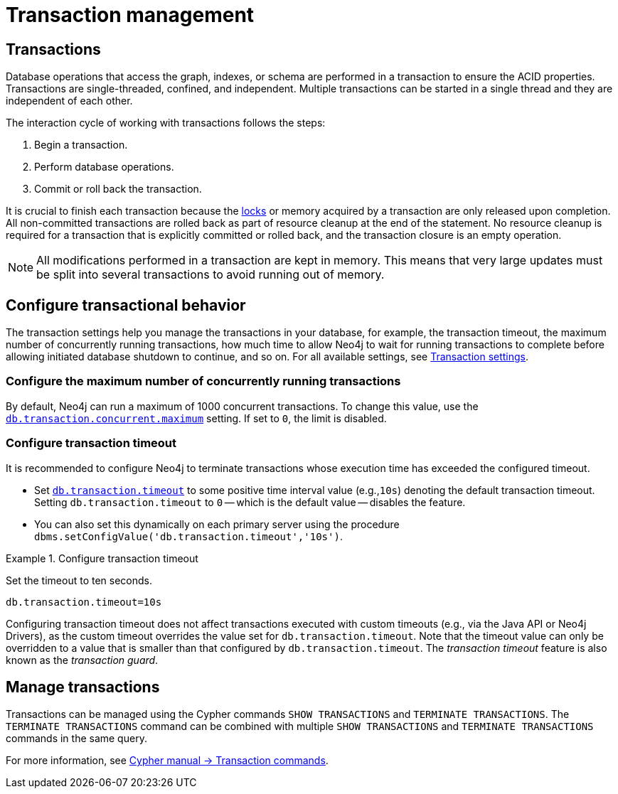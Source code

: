 [[transaction-management]]
= Transaction management

== Transactions

Database operations that access the graph, indexes, or schema are performed in a transaction to ensure the ACID properties.
Transactions are single-threaded, confined, and independent.
Multiple transactions can be started in a single thread and they are independent of each other.

The interaction cycle of working with transactions follows the steps:

. Begin a transaction.
. Perform database operations.
. Commit or roll back the transaction.

It is crucial to finish each transaction because the xref:/database-internals/locks-deadlocks.adoc#_locks[locks] or memory acquired by a transaction are only released upon completion.
All non-committed transactions are rolled back as part of resource cleanup at the end of the statement.
No resource cleanup is required for a transaction that is explicitly committed or rolled back, and the transaction closure is an empty operation.

[NOTE]
====
All modifications performed in a transaction are kept in memory.
This means that very large updates must be split into several transactions to avoid running out of memory.
====

== Configure transactional behavior

The transaction settings help you manage the transactions in your database, for example, the transaction timeout, the maximum number of concurrently running transactions, how much time to allow Neo4j to wait for running transactions to complete before allowing initiated database shutdown to continue, and so on.
For all available settings, see xref:/configuration/configuration-settings.adoc#_transaction_settings[Transaction settings].

=== Configure the maximum number of concurrently running transactions

By default, Neo4j can run a maximum of 1000 concurrent transactions.
To change this value, use the xref:configuration/configuration-settings.adoc#config_db.transaction.concurrent.maximum[`db.transaction.concurrent.maximum`] setting.
If set to `0`, the limit is disabled.

[[transaction-management-transaction-timeout]]
=== Configure transaction timeout

It is recommended to configure Neo4j to terminate transactions whose execution time has exceeded the configured timeout.

* Set `xref:configuration/configuration-settings.adoc#config_db.transaction.timeout[db.transaction.timeout]` to some positive time interval value (e.g.,`10s`) denoting the default transaction timeout.
Setting `db.transaction.timeout` to `0` -- which is the default value -- disables the feature.

* You can also set this dynamically on each primary server using the procedure `dbms.setConfigValue('db.transaction.timeout','10s')`.

.Configure transaction timeout
====
Set the timeout to ten seconds.
[source, parameters]
----
db.transaction.timeout=10s
----
====

Configuring transaction timeout does not affect transactions executed with custom timeouts (e.g., via the Java API or Neo4j Drivers), as the custom timeout overrides the value set for `db.transaction.timeout`.
Note that the timeout value can only be overridden to a value that is smaller than that configured by `db.transaction.timeout`.
The _transaction timeout_ feature is also known as the _transaction guard_.


== Manage transactions

Transactions can be managed using the Cypher commands `SHOW TRANSACTIONS` and `TERMINATE TRANSACTIONS`.
The `TERMINATE TRANSACTIONS` command can be combined with multiple `SHOW TRANSACTIONS` and `TERMINATE TRANSACTIONS` commands in the same query.

For more information, see link:{neo4j-docs-base-uri}/cypher-manual/{page-version}/clauses/transaction-clauses/[Cypher manual -> Transaction commands].

// [[transaction-management-list-transactions]]
// === List all running transactions

// To list all running transactions on the current server, use the `SHOW TRANSACTIONS` command.

// [NOTE]
// ====
// The command `SHOW TRANSACTIONS` returns only the default output.
// For a full output use `SHOW TRANSACTIONS YIELD *`.

// For more information on this command, such as syntax, output fields, filtering, and examples, see the link:{neo4j-docs-base-uri}/cypher-manual/{page-version}/clauses/transaction-clauses#query-listing-transactions[Cypher manual -> `SHOW TRANSACTIONS` command].
// ====

// A user with the link:{neo4j-docs-base-uri}/cypher-manual/{page-version}/administration/access-control/database-administration#access-control-database-administration-transaction[`SHOW TRANSACTION` privilege] can view the currently executing transactions per the privilege grants.

// All users may view all of their own currently executing transactions.

// === Terminata a transaction

// To terminate a transaction, use the `TERMINATE TRANSACTIONS` command.

// [[query-management-terminate-queries]]
// == Terminate queries

// Queries are terminated by terminating the transaction on which they are running. This is done using the `TERMINATE TRANSACTIONS transactionIds` command.
// The `transactionIds` can be found using the link:{neo4j-docs-base-uri}/cypher-manual/{page-version}/clauses/transaction-clauses#query-listing-transactions[`SHOW TRANSACTIONS` command].

// The link:{neo4j-docs-base-uri}/cypher-manual/{page-version}/administration/access-control/database-administration#access-control-database-administration-transaction[`TERMINATE TRANSACTION` privilege] determines what transactions can be terminated.
// However, the xref:authentication-authorization/terminology.adoc#term-current-user[current user] can always terminate all of their own transactions.

// *Syntax:*

// `TERMINATE TRANSACTIONS transactionIds`

// *Argument:*

// [options="header"]
// |===
// | Name | Type | Description
// | `transactionIds` | Comma-separated strings | The IDs of all the transactions to be terminated.
// | `transactionIds` | Single string parameter | The ID of the transaction to be terminated.
// | `transactionIds` | List parameter | The IDs of all the transactions to be terminated.
// |===

// For more information on the command, see the link:{neo4j-docs-base-uri}/cypher-manual/{page-version}/clauses/transaction-clauses#query-terminate-transactions[Cypher manual -> `TERMINATE TRANSACTIONS` command].
